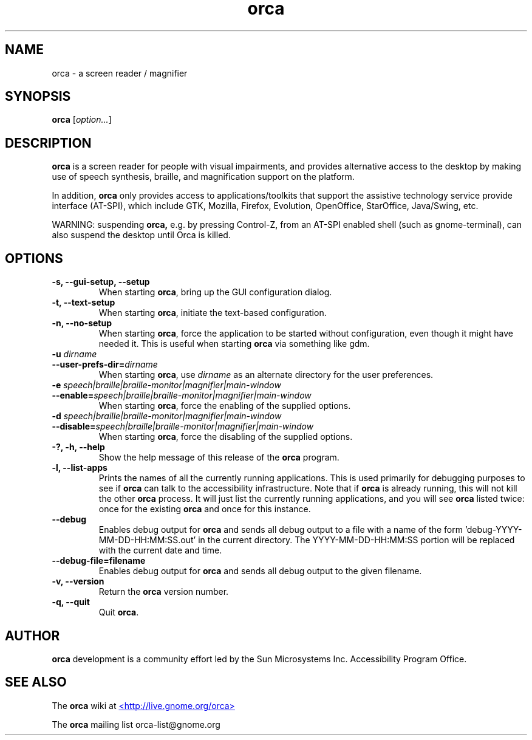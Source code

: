 .\" Copyright (C) 2005-2008 Sun Microsystems Inc.
.\"
.\" This is free software; you may redistribute it and/or modify
.\" it under the terms of the GNU General Public License as
.\" published by the Free Software Foundation; either version 2,
.\" or (at your option) any later version.
.\"
.\" This is distributed in the hope that it will be useful, but
.\" WITHOUT ANY WARRANTY; without even the implied warranty of
.\" MERCHANTABILITY or FITNESS FOR A PARTICULAR PURPOSE.  See the
.\" GNU General Public License for more details.
.\"
.\" You should have received a copy of the GNU General Public License
.\" along with this; if not write to the Free Software Foundation, Inc.
.\" 51 Franklin Street, Fifth Floor, Boston MA 02110-1301 USA
'\"
.TH orca 1 "7 May 2008" "GNOME"
.SH NAME
orca \- a screen reader / magnifier
.SH SYNOPSIS
.B orca
.RI [ option... ]
.SH DESCRIPTION
.B orca 
is a screen reader for people with visual impairments,
and provides alternative access to the desktop by making use
of speech synthesis, braille, and magnification  support on
the platform.
.P
In addition, 
.B orca 
only provides access to
applications/toolkits that support the assistive technology
service provide interface (AT-SPI), which include GTK,
Mozilla, Firefox, Evolution, OpenOffice, StarOffice,
Java/Swing, etc.
.P
WARNING: suspending 
.B orca,
e.g. by pressing Control-Z, from
an AT-SPI enabled shell (such as gnome-terminal), can also
suspend the desktop until Orca is killed.
.SH OPTIONS
.TP
.B \-s, --gui-setup, --setup
When starting
.BR orca ,
bring up the GUI configuration dialog.
.TP
.B \-t, --text-setup
When starting 
.BR orca ,
initiate the text-based configuration.
.TP
.B \-n, --no-setup
When starting 
.BR orca ,
force the application to be started without configuration, even though
it might have needed it. This is useful when starting 
.B orca 
via something like gdm.
.TP
.BI "\-u " dirname
.TP
.BI "--user-prefs-dir=" dirname
When starting
.BR orca ,
use 
.I dirname 
as an alternate directory for the user preferences.
.TP
.BI "\-e " speech|braille|braille-monitor|magnifier|main-window
.TP
.BI "--enable=" speech|braille|braille-monitor|magnifier|main-window
When starting
.BR orca ,
force the enabling of the supplied options.
.TP
.BI "\-d " speech|braille|braille-monitor|magnifier|main-window
.TP
.BI "--disable=" speech|braille|braille-monitor|magnifier|main-window
When starting
.BR orca ,
force the disabling of the supplied options.
.TP
.B \-?, \-h, \--help
Show the help 
message of this release of the 
.B orca
program.
.TP
.B \-l, --list-apps
Prints the names of all the currently running applications.  This
is used primarily for debugging purposes to see if
.B orca
can talk to the accessibility infrastructure.  Note that if
.B orca
is already running, this will not kill the other
.B orca
process.  It will just list the currently running applications,
and you will see
.B orca
listed twice: once for the existing
.B orca
and once for this instance.
.TP
.B \--debug
Enables debug output for
.B orca
and sends all debug output to a file with a name of the
form 'debug-YYYY-MM-DD-HH:MM:SS.out' in the current directory.
The YYYY-MM-DD-HH:MM:SS portion will be replaced with the current
date and time.
.TP
.B \--debug-file=filename
Enables debug output for
.B orca
and sends all debug output to the given filename.
.TP
.B \-v, --version
Return the 
.B orca 
version number.
.TP
.B \-q, --quit
Quit 
.BR orca .
.SH AUTHOR
.B orca 
development is a community effort led by the Sun Microsystems Inc. 
Accessibility Program Office.
.SH SEE ALSO
The
.B orca
wiki at
.UR http://live.gnome.org/orca
<http://live.gnome.org/orca>
.UE
.P
The
.B orca
mailing list orca-list@gnome.org
